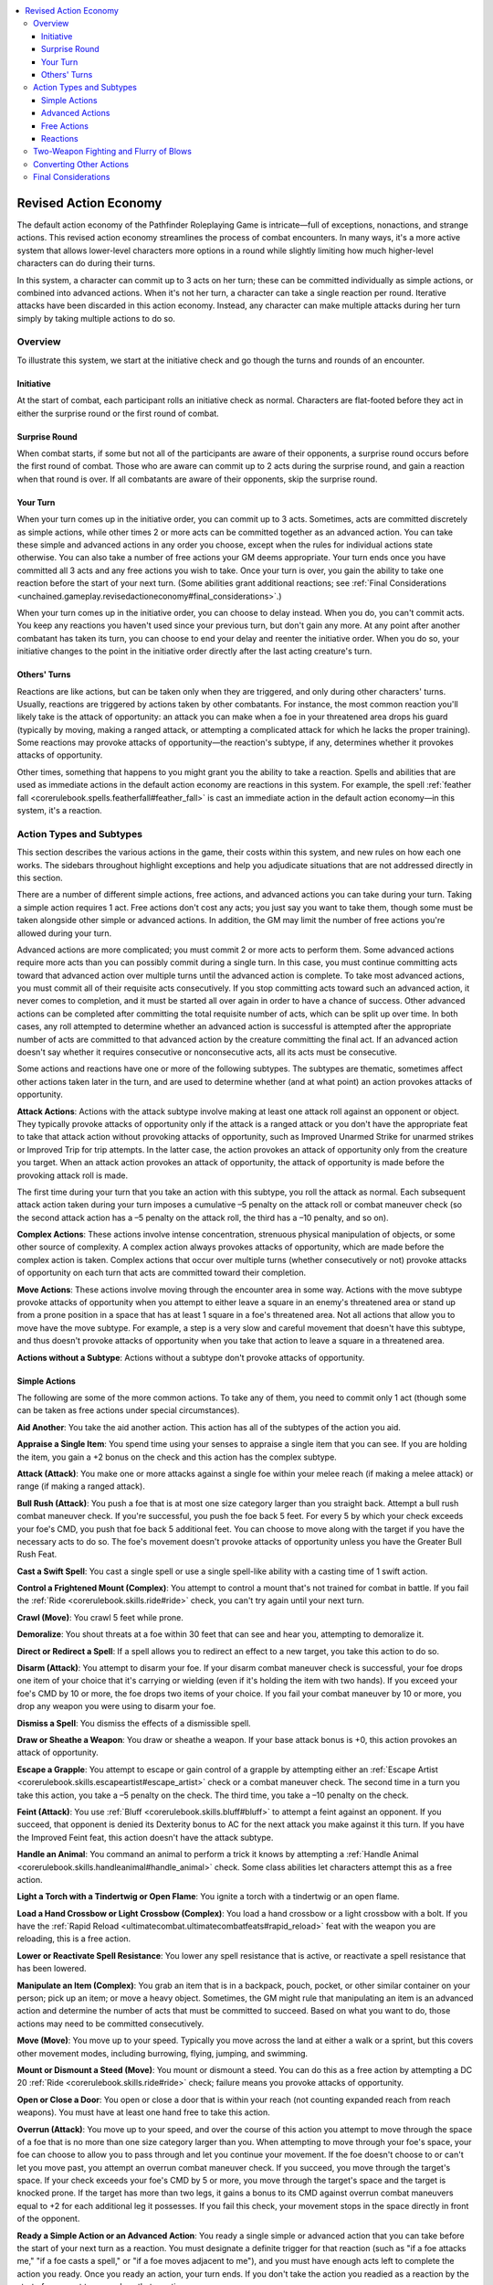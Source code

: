 
.. _`unchained.gameplay.revisedactioneconomy`:

.. contents:: \ 

.. _`unchained.gameplay.revisedactioneconomy#revised_action_economy`:

Revised Action Economy
#######################

The default action economy of the Pathfinder Roleplaying Game is intricate—full of exceptions, nonactions, and strange actions. This revised action economy streamlines the process of combat encounters. In many ways, it's a more active system that allows lower-level characters more options in a round while slightly limiting how much higher-level characters can do during their turns.

In this system, a character can commit up to 3 acts on her turn; these can be committed individually as simple actions, or combined into advanced actions. When it's not her turn, a character can take a single reaction per round. Iterative attacks have been discarded in this action economy. Instead, any character can make multiple attacks during her turn simply by taking multiple actions to do so.

.. _`unchained.gameplay.revisedactioneconomy#overview`:

Overview
*********
To illustrate this system, we start at the initiative check and go though the turns and rounds of an encounter. 

.. _`unchained.gameplay.revisedactioneconomy#initiative`:

Initiative
===========

At the start of combat, each participant rolls an initiative check as normal. Characters are flat-footed before they act in either the surprise round or the first round of combat.

.. _`unchained.gameplay.revisedactioneconomy#surprise_round`:

Surprise Round
===============

When combat starts, if some but not all of the participants are aware of their opponents, a surprise round occurs before the first round of combat. Those who are aware can commit up to 2 acts during the surprise round, and gain a reaction when that round is over. If all combatants are aware of their opponents, skip the surprise round.

.. _`unchained.gameplay.revisedactioneconomy#your_turn`:

Your Turn
==========

When your turn comes up in the initiative order, you can commit up to 3 acts. Sometimes, acts are committed discretely as simple actions, while other times 2 or more acts can be committed together as an advanced action. You can take these simple and advanced actions in any order you choose, except when the rules for individual actions state otherwise. You can also take a number of free actions your GM deems appropriate. Your turn ends once you have committed all 3 acts and any free actions you wish to take. Once your turn is over, you gain the ability to take one reaction before the start of your next turn. (Some abilities grant additional reactions; see :ref:`Final Considerations <unchained.gameplay.revisedactioneconomy#final_considerations>`\ .)

When your turn comes up in the initiative order, you can choose to delay instead. When you do, you can't commit acts. You keep any reactions you haven't used since your previous turn, but don't gain any more. At any point after another combatant has taken its turn, you can choose to end your delay and reenter the initiative order. When you do so, your initiative changes to the point in the initiative order directly after the last acting creature's turn.

.. _`unchained.gameplay.revisedactioneconomy#others_turns`:

Others' Turns
==============

Reactions are like actions, but can be taken only when they are triggered, and only during other characters' turns. Usually, reactions are triggered by actions taken by other combatants. For instance, the most common reaction you'll likely take is the attack of opportunity: an attack you can make when a foe in your threatened area drops his guard (typically by moving, making a ranged attack, or attempting a complicated attack for which he lacks the proper training). Some reactions may provoke attacks of opportunity—the reaction's subtype, if any, determines whether it provokes attacks of opportunity.

Other times, something that happens to you might grant you the ability to take a reaction. Spells and abilities that are used as immediate actions in the default action economy are reactions in this system. For example, the spell :ref:`feather fall <corerulebook.spells.featherfall#feather_fall>`\  is cast an immediate action in the default action economy—in this system, it's a reaction.

.. _`unchained.gameplay.revisedactioneconomy#action_types_and_subtypes`:

Action Types and Subtypes
**************************

This section describes the various actions in the game, their costs within this system, and new rules on how each one works. The sidebars throughout highlight exceptions and help you adjudicate situations that are not addressed directly in this section.

There are a number of different simple actions, free actions, and advanced actions you can take during your turn. Taking a simple action requires 1 act. Free actions don't cost any acts; you just say you want to take them, though some must be taken alongside other simple or advanced actions. In addition, the GM may limit the number of free actions you're allowed during your turn.

Advanced actions are more complicated; you must commit 2 or more acts to perform them. Some advanced actions require more acts than you can possibly commit during a single turn. In this case, you must continue committing acts toward that advanced action over multiple turns until the advanced action is complete. To take most advanced actions, you must commit all of their requisite acts consecutively. If you stop committing acts toward such an advanced action, it never comes to completion, and it must be started all over again in order to have a chance of success. Other advanced actions can be completed after committing the total requisite number of acts, which can be split up over time. In both cases, any roll attempted to determine whether an advanced action is successful is attempted after the appropriate number of acts are committed to that advanced action by the creature committing the final act. If an advanced action doesn't say whether it requires consecutive or nonconsecutive acts, all its acts must be consecutive.

Some actions and reactions have one or more of the following subtypes. The subtypes are thematic, sometimes affect other actions taken later in the turn, and are used to determine whether (and at what point) an action provokes attacks of opportunity.

\ **Attack Actions**\ : Actions with the attack subtype involve making at least one attack roll against an opponent or object. They typically provoke attacks of opportunity only if the attack is a ranged attack or you don't have the appropriate feat to take that attack action without provoking attacks of opportunity, such as Improved Unarmed Strike for unarmed strikes or Improved Trip for trip attempts. In the latter case, the action provokes an attack of opportunity only from the creature you target. When an attack action provokes an attack of opportunity, the attack of opportunity is made before the provoking attack roll is made.

The first time during your turn that you take an action with this subtype, you roll the attack as normal. Each subsequent attack action taken during your turn imposes a cumulative –5 penalty on the attack roll or combat maneuver check (so the second attack action has a –5 penalty on the attack roll, the third has a –10 penalty, and so on).

\ **Complex Actions**\ : These actions involve intense concentration, strenuous physical manipulation of objects, or some other source of complexity. A complex action always provokes attacks of opportunity, which are made before the complex action is taken. Complex actions that occur over multiple turns (whether consecutively or not) provoke attacks of opportunity on each turn that acts are committed toward their completion.

\ **Move Actions**\ : These actions involve moving through the encounter area in some way. Actions with the move subtype provoke attacks of opportunity when you attempt to either leave a square in an enemy's threatened area or stand up from a prone position in a space that has at least 1 square in a foe's threatened area. Not all actions that allow you to move have the move subtype. For example, a step is a very slow and careful movement that doesn't have this subtype, and thus doesn't provoke attacks of opportunity when you take that action to leave a square in a threatened area.

\ **Actions without a Subtype**\ : Actions without a subtype don't provoke attacks of opportunity.

.. _`unchained.gameplay.revisedactioneconomy#simple_actions`:

Simple Actions
===============

The following are some of the more common actions. To take any of them, you need to commit only 1 act (though some can be taken as free actions under special circumstances).

\ **Aid Another**\ : You take the aid another action. This action has all of the subtypes of the action you aid.

\ **Appraise a Single Item**\ : You spend time using your senses to appraise a single item that you can see. If you are holding the item, you gain a +2 bonus on the check and this action has the complex subtype. 

\ **Attack (Attack)**\ : You make one or more attacks against a single foe within your melee reach (if making a melee attack) or range (if making a ranged attack).

\ **Bull Rush (Attack)**\ : You push a foe that is at most one size category larger than you straight back. Attempt a bull rush combat maneuver check. If you're successful, you push the foe back 5 feet. For every 5 by which your check exceeds your foe's CMD, you push that foe back 5 additional feet. You can choose to move along with the target if you have the necessary acts to do so. The foe's movement doesn't provoke attacks of opportunity unless you have the Greater Bull Rush Feat.

\ **Cast a Swift Spell**\ : You cast a single spell or use a single spell-like ability with a casting time of 1 swift action.

\ **Control a Frightened Mount (Complex)**\ : You attempt to control a mount that's not trained for combat in battle. If you fail the :ref:`Ride <corerulebook.skills.ride#ride>`\  check, you can't try again until your next turn.

\ **Crawl (Move)**\ : You crawl 5 feet while prone.

\ **Demoralize**\ : You shout threats at a foe within 30 feet that can see and hear you, attempting to demoralize it.

\ **Direct or Redirect a Spell**\ : If a spell allows you to redirect an effect to a new target, you take this action to do so. 

\ **Disarm (Attack)**\ : You attempt to disarm your foe. If your disarm combat maneuver check is successful, your foe drops one item of your choice that it's carrying or wielding (even if it's holding the item with two hands). If you exceed your foe's CMD by 10 or more, the foe drops two items of your choice. If you fail your combat maneuver by 10 or more, you drop any weapon you were using to disarm your foe.

\ **Dismiss a Spell**\ : You dismiss the effects of a dismissible spell.

\ **Draw or Sheathe a Weapon**\ : You draw or sheathe a weapon. If your base attack bonus is +0, this action provokes an attack of opportunity.

\ **Escape a Grapple**\ : You attempt to escape or gain control of a grapple by attempting either an :ref:`Escape Artist <corerulebook.skills.escapeartist#escape_artist>`\  check or a combat maneuver check. The second time in a turn you take this action, you take a –5 penalty on the check. The third time, you take a –10 penalty on the check.

\ **Feint (Attack)**\ : You use :ref:`Bluff <corerulebook.skills.bluff#bluff>`\  to attempt a feint against an opponent. If you succeed, that opponent is denied its Dexterity bonus to AC for the next attack you make against it this turn. If you have the Improved Feint feat, this action doesn't have the attack subtype.

\ **Handle an Animal**\ : You command an animal to perform a trick it knows by attempting a :ref:`Handle Animal <corerulebook.skills.handleanimal#handle_animal>`\  check. Some class abilities let characters attempt this as a free action.

\ **Light a Torch with a Tindertwig or Open Flame**\ : You ignite a torch with a tindertwig or an open flame.

\ **Load a Hand Crossbow or Light Crossbow (Complex)**\ : You load a hand crossbow or a light crossbow with a bolt. If you have the :ref:`Rapid Reload <ultimatecombat.ultimatecombatfeats#rapid_reload>`\  feat with the weapon you are reloading, this is a free action.

\ **Lower or Reactivate Spell Resistance**\ : You lower any spell resistance that is active, or reactivate a spell resistance that has been lowered.

\ **Manipulate an Item (Complex)**\ : You grab an item that is in a backpack, pouch, pocket, or other similar container on your person; pick up an item; or move a heavy object. Sometimes, the GM might rule that manipulating an item is an advanced action and determine the number of acts that must be committed to succeed. Based on what you want to do, those actions may need to be committed consecutively.

\ **Move (Move)**\ : You move up to your speed. Typically you move across the land at either a walk or a sprint, but this covers other movement modes, including burrowing, flying, jumping, and swimming.

\ **Mount or Dismount a Steed (Move)**\ : You mount or dismount a steed. You can do this as a free action by attempting a DC 20 :ref:`Ride <corerulebook.skills.ride#ride>`\  check; failure means you provoke attacks of opportunity.

\ **Open or Close a Door**\ : You open or close a door that is within your reach (not counting expanded reach from reach weapons). You must have at least one hand free to take this action.

\ **Overrun (Attack)**\ : You move up to your speed, and over the course of this action you attempt to move through the space of a foe that is no more than one size category larger than you. When attempting to move through your foe's space, your foe can choose to allow you to pass through and let you continue your movement. If the foe doesn't choose to or can't let you move past, you attempt an overrun combat maneuver check. If you succeed, you move through the target's space. If your check exceeds your foe's CMD by 5 or more, you move through the target's space and the target is knocked prone. If the target has more than two legs, it gains a bonus to its CMD against overrun combat maneuvers equal to +2 for each additional leg it possesses. If you fail this check, your movement stops in the space directly in front of the opponent.

\ **Ready a Simple Action or an Advanced Action**\ : You ready a single simple or advanced action that you can take before the start of your next turn as a reaction. You must designate a definite trigger for that reaction (such as "if a foe attacks me," "if a foe casts a spell," or "if a foe moves adjacent to me"), and you must have enough acts left to complete the action you ready. Once you ready an action, your turn ends. If you don't take the action you readied as a reaction by the start of your next turn, you lose that reaction.

\ **Ready or Drop a Shield**\ : You either strap a shield to your arm to gain its shield bonus to AC or unstrap and drop the shield. If you have a base attack bonus of +1 or higher, you can do either of these as a free action when you take the move simple action.

\ **Search**\ : You use :ref:`Perception <corerulebook.skills.perception#perception>`\  to search a room for salient hidden creatures or clues, or you make a detailed search of a 10-foot-square area to detect traps, triggers, hidden objects, or footprints. When you search an area, this action has the complex subtype.

\ **Spell Combat (Attack, Complex)**\ : You make an attack roll with a light or one-handed melee weapon, then cast a spell on the magusUM spell list with a casting time of 1 standard action. You take a –2 penalty on the melee attack, but the spell is cast regardless of whether the attack hits. If you cast the spell defensively, you can subtract your Intelligence bonus from the result of the attack roll to add the same value as a circumstance bonus on the concentration check. You must have the spell combat class feature to take this action, and can take this action only once per turn. To take this action, you must have one hand free. You can't also take the following actions this turn: cast a standard-action spell or cast a 1-round-action spell.

\ **Stand Up (Move)**\ : You stand up from being prone. 

\ **Step**\ : You move 5 feet.

\ **Sunder (Attack)**\ : You try to sunder an item held or worn by your foe. Attempt a sunder combat maneuver check. If you succeed, you deal damage to the item normally. Damage that exceeds the item's hardness is subtracted from its hit points. If an object has less than or equal to half its total hit points remaining, it gains the broken condition. If the damage you deal reduces the object to 0 or fewer hit points, you can choose to destroy the object. If you choose not to destroy it, the object is left with only 1 hit point.

\ **Trip (Attack)**\ : You try to trip your opponent. Attempt a trip combat maneuver check against a foe that is no more than one size category larger than you. If you succeed, you knock the target prone. If you fail by 10 or more, you are knocked prone instead. If the target has more than two legs, it gains a +2 bonus to its CMD against this attempt for each additional leg it possesses.

\ **Use a Swift Ability**\ : You use a single ability that can be used as a swift action. 

.. _`unchained.gameplay.revisedactioneconomy#advanced_actions`:

Advanced Actions
=================

The following is a list of the main advanced actions in this system. The number of acts required to take each advanced action is listed in parentheses after the action's subtype (if any). 

\ **Administer a Potion or Elixir, or Apply an Oil, to an Unconscious Creature (Complex; 3 Acts)**\ : You carefully administer a potion or elixir, or apply an oil, to an unconscious creature. 

\ **Appraise a Hoard (3 Acts)**\ : You examine a treasure hoard to determine the most valuable item in the hoard.

\ **Cast a 1-Round-Action Spell (Complex; 3 Acts)**\ : You cast a spell with a casting time of 1 round. You can split the acts over 2 rounds, but those rounds must be consecutive. If you cast the entire spell in 1 turn, you can choose to have the spell's effects manifest at the end of that turn or at the start of your next turn. This isn't an attack action, even if the spell requires a ranged attack roll. If you provoke attacks of opportunity when casting the spell, you don't provoke attacks a second time when making the ranged attack roll. 

\ **Cast a Standard-Action Spell (Complex; 2 Acts)**\ : You cast a spell with a casting time of 1 standard action. This isn't an attack action, even if the spell requires a ranged attack roll. If you provoke attacks of opportunity when casting the spell, you don't provoke attacks a second time when making the ranged attack roll.

\ **Charge (Move; 2 Acts)**\ : You move twice your speed directly toward a designated foe within your line of sight, ending the move in the closest space from which you can attack that foe. You must have a clear path to your foe. If anything hinders or blocks your movement along the path of a charge, you can't take the charge action. As long as you have a base attack bonus of +1 or higher, you can draw a weapon as a free action at any point during the charge. At the end of the charge, you gain a +2 bonus on any melee attacks, bull rush combat maneuver checks, or overrun combat maneuver checks you attempt until the end of your turn, as long as those attacks or combat maneuver checks are made against the creature you designated when you charged.

\ **Concentrate to Maintain an Active Spell (2 Acts)**\ : You concentrate to maintain an active spell. 

\ **Continue a Grapple (2 Acts)**\ : You continue a grapple. If you initiated the grapple, you must either take this action at the start of each subsequent turn or end the grapple as a free action. When you take this action, you attempt a grapple combat maneuver check with a +5 bonus. If you're successful, you can either move, deal damage to, or pin the creature you are grappling. Alternatively, you can attempt to tie up the creature with a rope.

\ *Move*\ : If you decide to move your target, immediately after the grapple, you can take a move simple action and move the creature you are grappling with you. At the end of that move action, you can place your target in any space adjacent to you. If you attempt to place your foe in a hazardous location, the target can attempt to free itself from the grapple as a reaction, and gains a +4 bonus on that attempt. 

\ *Damage*\ : If you decide to damage your opponent, you deal an amount of damage equal to that of your unarmed strike, natural attack, armor spikes, or a light or one-handed weapon you are holding. You can choose to make this damage either lethal or nonlethal. 

\ *Pin*\ : If you decide to pin your target, the target gains the pinned condition. You continue to have the grappled condition, but lose your Dexterity bonus to AC until you are no longer pinning the target. 

\ *Tie Up a Grappled or Pinned Creature*\ : If you have a rope in your hands, and you are grappling or pinning a foe, you can attempt a grapple combat maneuver check at a –10 penalty to tie up that foe. If you're successful, the ropes pin the creature until they are removed or the pinned foe succeeds at a combat maneuver check or :ref:`Escape Artist <corerulebook.skills.escapeartist#escape_artist>`\  check (DC = 20 + your CMB).

\ **Deliver a Coup de Grace (Complex; 3 Acts)**\ : You use a melee weapon to deliver a coup de grace to a helpless foe that isn't immune to critical hits. You can also use a ranged weapon, but you must be adjacent to the foe. When you take this action, you automatically hit and confirm a critical hit. If the foe survives the damage, it must succeed at a Fortitude save (DC = 10 + the damage dealt) or die.

\ **Detect Forgery (3 Acts)**\ : You use :ref:`Linguistics <corerulebook.skills.linguistics#linguistics>`\  to examine a single page to detect a forgery.

\ **Dirty Trick (Combat; 2 Acts)**\ : You attempt a dirty trick combat maneuver check. If you're successful, the target gains one of the following conditions: blinded, dazzled, deafened, entangled, shaken, or sickened. This condition lasts for 1 round. For every 5 by which your combat maneuver check exceeds the target's CMD, the condition lasts for 1 additional round. The target or an ally adjacent to the target can remove the condition by committing 1 act. Removing a condition applied by a dirty trick does not provoke attacks of opportunity.

\ **Disable Device (Complex; At Least 3 Acts)**\ : You attempt to unlock a lock or disable another device. For every round the action takes, you must commit 3 acts. These acts may or may not need to be consecutive based on the nature of the device. For example, acts committed to open a lock or disable a trap must nearly always be consecutive. The GM may rule that some complex devices take more than 3 acts to disable; for example, a complex arcane machine that will cause a devastating calamity in 1 minute could take 10 acts to disable, though the acts may not need to be consecutive.

\ **Drag (Combat; 2 Acts)**\ : You try to drag a foe that is no more than one size category larger than you 5 or more feet in a straight line. Attempt a drag combat maneuver check. If you succeed, you move 5 feet in one direction, and your opponent moves with you, staying adjacent to you. For every 5 by which your combat maneuver check exceeds the target's CMD, you can move 5 additional feet in the same direction. You can't drag a creature a distance greater than your speed with this advanced action. The target's movement does not provoke attacks of opportunity unless you have the :ref:`Greater Drag <advancedplayersguide.advancedfeats#greater_drag>`\  feat.

\ **Drink a Liquid or Apply an Oil (Complex; 2 Acts)**\ : You drink a potion, elixir, or another liquid, or apply an oil, gaining that liquid or oil's effects when the drinking or application is complete.

\ **Escape from a Net (Complex; 2 Acts)**\ : You attempt to escape from a net entangling you. Attempt a DC 20 :ref:`Escape Artist <corerulebook.skills.escapeartist#escape_artist>`\  check; if you succeed, you escape from the net. 

\ **Extinguish Flames (Complex; 2 Acts)**\ : When on fire, you can roll on the ground or smother the fire with cloaks or similar objects to attempt another saving throw with a +4 bonus. If the saving throw is successful, you are no longer on fire.

\ **Find Tracks (At Least 3 Acts)**\ : You use :ref:`Survival <corerulebook.skills.survival#survival>`\  to find tracks. This requires at least 3 consecutive acts and may take more, as determined by the GM. If you lose a trail, it takes longer to try again.

\ **Initiate a Grapple (Attack; 2 Acts)**\ : You initiate a grapple against a creature within your melee reach.

\ **Light a Torch (Complex; 3 Acts)**\ : You light a torch with a flint and steel.

\ **Load a Heavy or Repeating Crossbow (Complex; 2 acts)**\ : You load a bolt in a heavy crossbow or place a new case of 5 bolts into a repeating crossbow.

\ **Load a One-Handed Early Firearm (Complex; 2 Acts)**\ : You load a single barrel of a one-handed early firearm. If you have the :ref:`Rapid Reload <ultimatecombat.ultimatecombatfeats#rapid_reload>`\  feat for that firearm, this is reduced to a simple action. 

\ **Load a Two-Handed Early Firearm (Complex; 3 Acts)**\ : You load a single barrel of a two-handed early firearm. If you have the :ref:`Rapid Reload <ultimatecombat.ultimatecombatfeats#rapid_reload>`\  feat for that firearm, you need commit only 2 acts to reload that firearm.

\ **Lock or Unlock a Weapon in a Locked Gauntlet (Complex; 2 Acts)**\ : You either lock a weapon into a locked gauntlet or unlock a weapon already fastened to a locked gauntlet.

\ **Make All Natural Attacks (Attack; 3 Acts)**\ : A creature that is using only its natural attacks can make all its natural attacks with this action instead of making separate attacks with attack simple actions.

\ **Prepare a Flask of Oil as a Splash Weapon (Complex; 2 Acts)**\ : You prepare a flask of oil with a fuse so that you can throw it as a splash weapon.

\ **Provide First Aid, Treat a Wound, or Treat Poison (Complex; 2 Acts)**\ : You provide first aid, treat a wound, or treat poison using the :ref:`Heal <corerulebook.skills.heal#heal>`\  skill.

\ **Push an Animal (3 Acts)**\ : You attempt a :ref:`Handle Animal <corerulebook.skills.handleanimal#handle_animal>`\  check to get an animal to perform a trick it doesn't know but is physically capable of doing, or to push the animal to its limits. If the animal has taken hit point damage, nonlethal damage, or ability score damage, the DC of this check increases by 2. Characters with animal companions, such as druids or rangers, can push their companions as simple actions instead.

\ **Reposition (Combat; 2 Acts)**\ : You attempt a repositioncombat maneuver check against a foe that is no more than one size category larger than you. If you succeed, you force that foe to move 5 feet. For every 5 by which your check exceeds the target's Combat Maneuver Defense, you can move that target an additional 5 feet. When you reposition the target, it must stay within your threatened area during all but the last 5 feet of the reposition movement, which can be to a space adjacent to your threatened area.

\ **Run (Move; 3 Acts)**\ : You move four times your speed in a straight line. When you do, you lose your Dexterity bonus to AC until the start of your next turn.

You can run for a number of rounds equal to your Constitution score; each round after that, you must succeed at a Constitution check to continue running (DC = 10 + 1 per previous check). If you fail, you stop running and are staggered for a number of minutes equal to 10 – your Constitution bonus (minimum 1). 

\ **Sleight of Hand (Complex; 2 Acts)**\ : You use :ref:`Sleight of Hand <corerulebook.skills.sleightofhand#sleight_of_hand>`\  to palm an object or perform some feat of legerdemain. You can attempt this as a simple action by taking a –20 penalty on the check. In either case, if your check fails by 5 or more, you provoke an attack of opportunity from any creature from which you are trying to take an object with this action.

\ **Spellstrike (Complex; 2 Acts)**\ : You cast a spell from the magus spell list with a range of touch, but instead of making a touch attack, you make a melee attack with a weapon you are wielding. If the attack hits, the attack deals its normal damage as well as any effects of the spell. You must have the spellstrike class feature to take this action.

\ **Steal (Combat; 2 Acts)**\ : You attempt a steal combat maneuver check against a foe within your melee reach (not counting expanded reach from reach weapons). You must have at least one hand free, and must select the item to be stolen before attempting the check. Items fastened to a foe grant the foe a +5 (or higher) bonus to its CMD against this attempt, and items securely worn can't be stolen in this way. If you're successful, you take the item you chose from the opponent.

\ **Total Defense (2 Acts)**\ : You concentrate on defense rather than attacking. Until the start of your next turn, you can't take actions with the attack subtype, and you gain a +4 dodge bonus to AC. If you already took an attack action earlier in the turn, you gain only a +2 dodge bonus to AC. If you have at least 3 ranks in :ref:`Acrobatics <corerulebook.skills.acrobatics#acrobatics>`\ , these bonuses increase to +6 and +3, respectively.

\ **Use a Command Word Item (2 Acts)**\ : You activate a magic item with a command word. 

\ **Use a Spell Completion Item (Complex; 2 Acts)**\ : You cast a spell with a casting time of 1 standard action from a spell completion item. This isn't an attack action, even if the spell requires a ranged attack roll. If you provoke attacks of opportunity when casting the spell, you don't provoke further attacks when making the ranged attack roll. 

\ **Use a Spell Trigger Item (2 Acts)**\ : You cast a spell from a spell trigger item. This isn't an attack action, even if the spell requires a ranged attack roll. If you provoke attacks of opportunity when casting the spell, you don't provoke further attacks when making the ranged attack roll.

\ **Use a Standard-Action Supernatural Ability (2 Acts)**\ : You use a supernatural ability that can be used as a standard action in the default action economy. 

\ **Use a Touch Spell on up to Six Allies (Complex; 3 Acts)**\ : If you cast a spell that allows you to touch targets over multiple rounds, this action allows you to touch up to six willing creatures within your melee reach (not counting expanded reach from reach weapons). 

.. _`unchained.gameplay.revisedactioneconomy#free_actions`:

Free Actions
=============

Unless stated otherwise in the action's description, a free action can be taken only on your turn. Theoretically, you can take as many free actions in a turn as you wish, though the GM may apply reasonable limitations on free actions. For instance, although speaking is a free action, since a round is only 6 seconds in length, your GM might stop you from spouting off a long diatribe during your turn (or between turns), and may even rule that if you are casting a rather complex spell with a verbal component, you aren't able to verbally warn your companions of some danger that you notice before they do. Typically, this limitation shouldn't be applied to reloading ranged weapons as a free action. 

Sometimes a free action stipulates that you can take it only in conjunction with another action, or at a certain time during your turn. In these cases, you must take any requisite actions before you can take the free action.

The following are the main free actions of this system.

\ **Cast Defensively**\ : When casting a spell, you can take a free action to do so defensively. You must attempt a concentration check (DC = 15 + double the spell's level). If you succeed, that spell loses the complex subtype for that casting. If you fail, you lose the spell.

\ **Cease Concentrating on a Spell**\ : You cease concentrating on a spell that you have cast.

\ **Draw and Nock an Arrow**\ : You draw and nock an arrow to a longbow or shortbow.

\ **Drop an Item**\ : You drop a held item into a square within your space or within your melee reach (not counting the expanded reach from a reach weapon, unless you are dropping that weapon). 

\ **Drop Prone**\ : You drop prone within your space. 

\ **Fight Defensively**\ : At the start of your turn, you can choose to fight defensively. When you do, you take a –4 penalty on all attack rolls, but gain a +2 dodge bonus to AC until the start of your next turn. If you have at least 3 ranks in :ref:`Acrobatics <corerulebook.skills.acrobatics#acrobatics>`\ , the dodge bonus increases to +3.

\ **Identify a Spell Being Cast**\ : You use :ref:`Spellcraft <corerulebook.skills.spellcraft#spellcraft>`\  to identify a spell being cast. Unlike other free actions, you can take this action even when it is not your turn.

\ **Prepare Spell Components or a Spell Focus**\ : While casting a spell, you prepare a material spell component or a spell focus. If this component or spell focus is particularly large or unwieldy, your GM might rule that this instead takes a simple action, or even an advanced action.

Recall :ref:`Knowledge <corerulebook.skills.knowledge#knowledge>`\ : You attempt a :ref:`Knowledge <corerulebook.skills.knowledge#knowledge>`\  check to recall a detail in one of your fields of study, or to identify a monster and its abilities. 

\ **Speak**\ : You speak for no more than a few words using one or more free actions. Unlike other free actions, this action can be taken even when it's not your turn.

\ **Use a Free-Action Ability**\ : You use an ability that can be used as a free action in the default action economy. If the ability must be used as part of another action, you must take that action before taking this free action.

.. _`unchained.gameplay.revisedactioneconomy#reactions`:

Reactions
==========

The following are the main reactions of this system. 

\ **Complete a Readied Action (Varies)**\ : When you have readied an action or advanced action, when the trigger you designate occurs, you can take that action. Unlike in the default action economy, your place in the initiative order does not change. This reaction's subtype is the same as the readied action's subtype.

\ **Make an Attack of Opportunity**\ : When a foe you threaten provokes an attack of opportunity, you can make a single melee attack against that foe.

\ **Spend a Use of an Attack of Opportunity**\ : If an ability you possess allows you to spend a use of an attack of opportunity to perform some other action in the default action economy, that action is a reaction in this system.

\ **Use an Immediate-Action Ability**\ : You can use an ability that can be used as an immediate action in the default action economy, as long as any conditions to use that ability are met. 

.. _`unchained.gameplay.revisedactioneconomy#two_weapon_fighting_and_flurry_of_blows`:

Two-Weapon Fighting and Flurry of Blows
****************************************

When you fight with a second weapon in your off hand or with a double weapon, you can make two attacks with the first attack simple action you take during your turn: one with your primary hand and another with your off hand. You take penalties on these attack rolls as listed on :ref:`Table: Two-Weapon Fighting Penalties <corerulebook.combat#table_8_7_two_weapon_fighting_penalties>`\  in the \ *PRD Core Rulebook*\ . Any other attack simple actions you take during your turn allow only one attack roll, using either the weapon in your primary hand or the one in your off hand.

If you have the Improved Two-Weapon Fighting feat, you can make two attack rolls on both the first and second attack simple actions taken during your turn; both of the attacks made on the second attack action are made at a –5 penalty. Further attack simple actions taken during the same turn allow only one attack roll, using either the weapon in your primary hand or the one in your off hand. 

If you have the Greater Two-Weapon Fighting feat, you can make two attacks on each of your attack simple actions on your turn, though you take all the normal penalties for two-weapon fighting, as well as the cumulative –5 penalty per attack simple action (all attacks made as part of the same attack action have the same penalty).

The flurry of blows class feature works in a similar way. At 1st level, you can make an additional attack with a –2 penalty on your first attack simple action during a turn. At 8th level, you can make an additional attack on both your first and second attack simple actions during your turn. At 15th level, you can make an additional attack on each of your attack simple actions during your turn. You must, of course, take all the penalties associated with those attacks.

.. _`unchained.gameplay.revisedactioneconomy#converting_other_actions`:

Converting Other Actions
*************************

While the list of actions in this section is long and covers most of the major actions in the game, it's not exhaustive. There are many actions that are not covered in these pages. The following are guidelines for converting such actions from the default action economy to this one.

\ **Free Actions Are Always Free Actions**\ : A free action in the default action economy is a free action in this one. Free actions typically don't have a subtype, and thus don't provoke attacks of opportunity. Keep in mind that some free actions are used in conjunction with other actions—that's still true in this system. To use such a free action, you must take the other action it supports.

\ **Swift Actions Are Always Simple Actions**\ : A swift action in the default action economy is always a simple action in this system. You need commit only 1 act to take that action. In rare cases, a GM might want to limit a given swift action to only once per turn.

\ **Move Actions Are Always Simple Actions**\ : A move action in the default action economy is always a simple action in this system.

\ **Standard-Action Attacks Are Typically Simple Actions**\ : Most actions that involve an attack roll or a combat maneuver check as a standard action in the standard economy are simple actions in this system. For combat maneuvers that can't be substituted for one attack in a full-attack action and other complicated attacks, consider making them attack actions that require further consecutive acts to complete. Look at combat maneuvers such as drag, grapple, and reposition for examples of such actions.

\ **Standard-Action Supernatural and Spell-Like Abilities Are Advanced Actions**\ : Typically, these actions are advanced actions that require 2 acts. Supernatural abilities tend not to have a subtype (unless they involve movement or attacking, in which case it might be fitting to grant them those subtypes), and spell-like abilities typically have the complex subtype.

\ **Full-Round Actions Are Advanced Actions**\ : Full-round actions are nearly always advanced actions that require a consecutive 3-act commitment. (See the charge :ref:`advanced action <unchained.gameplay.revisedactioneconomy#advanced_actions>`\  for an example of one that doesn't require 3 acts.)

.. _`unchained.gameplay.revisedactioneconomy#final_considerations`:

Final Considerations
*********************

Some spells and abilities in the game grant extra actions. The two benchmark abilities are the Combat Reflexes feat and the \ *haste*\  spell. The following describes how to use these in this system, which should serve as a guide for how to fit in similar abilities.

\ **Combat Reflexes**\ : If you have this feat, you can take a number of additional reactions between your turns equal to your Dexterity bonus, but those reactions can be used only to make attacks of opportunity. You gain all the other abilities of this feat.

\ **Haste**\ : When under the effects of \ *haste*\ , you gain 1 additional act each round, which can be used only to take an attack simple action. This doesn't stack with any other effect that grants an increase in your number of acts per turn. If you have multiple effects that give you additional acts, you can pick only one such effect to benefit from each turn. You gain all the other benefits of the spell.


